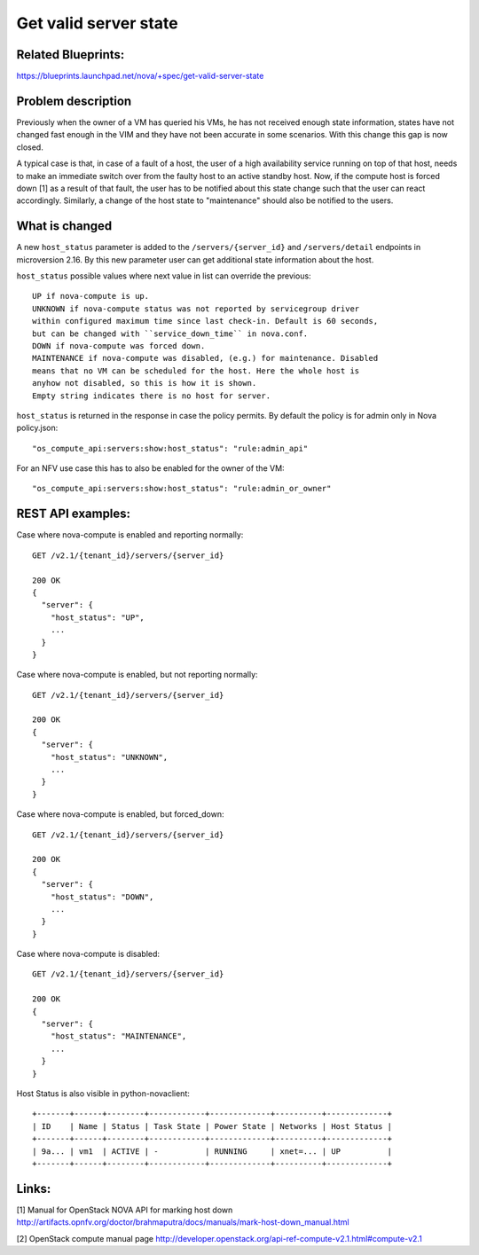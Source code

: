 .. This work is licensed under a Creative Commons Attribution 4.0 International License.
.. http://creativecommons.org/licenses/by/4.0

======================
Get valid server state
======================

Related Blueprints:
===================

https://blueprints.launchpad.net/nova/+spec/get-valid-server-state

Problem description
===================

Previously when the owner of a VM has queried his VMs, he has not received
enough state information, states have not changed fast enough in the VIM and
they have not been accurate in some scenarios. With this change this gap is now
closed.

A typical case is that, in case of a fault of a host, the user of a high
availability service running on top of that host, needs to make an immediate
switch over from the faulty host to an active standby host. Now, if the compute
host is forced down [1] as a result of that fault, the user has to be notified
about this state change such that the user can react accordingly. Similarly,
a change of the host state to "maintenance" should also be notified to the
users.

What is changed
===============

A new ``host_status`` parameter is added to the ``/servers/{server_id}`` and
``/servers/detail`` endpoints in microversion 2.16. By this new parameter
user can get additional state information about the host.

``host_status`` possible values where next value in list can override the
previous::

  UP if nova-compute is up.
  UNKNOWN if nova-compute status was not reported by servicegroup driver
  within configured maximum time since last check-in. Default is 60 seconds,
  but can be changed with ``service_down_time`` in nova.conf.
  DOWN if nova-compute was forced down.
  MAINTENANCE if nova-compute was disabled, (e.g.) for maintenance. Disabled
  means that no VM can be scheduled for the host. Here the whole host is
  anyhow not disabled, so this is how it is shown.
  Empty string indicates there is no host for server.

``host_status`` is returned in the response in case the policy permits. By
default the policy is for admin only in Nova policy.json::

  "os_compute_api:servers:show:host_status": "rule:admin_api"

For an NFV use case this has to also be enabled for the owner of the VM::

  "os_compute_api:servers:show:host_status": "rule:admin_or_owner"

REST API examples:
==================

Case where nova-compute is enabled and reporting normally::

    GET /v2.1/{tenant_id}/servers/{server_id}

    200 OK
    {
      "server": {
        "host_status": "UP",
        ...
      }
    }

Case where nova-compute is enabled, but not reporting normally::

    GET /v2.1/{tenant_id}/servers/{server_id}

    200 OK
    {
      "server": {
        "host_status": "UNKNOWN",
        ...
      }
    }

Case where nova-compute is enabled, but forced_down::

    GET /v2.1/{tenant_id}/servers/{server_id}

    200 OK
    {
      "server": {
        "host_status": "DOWN",
        ...
      }
    }

Case where nova-compute is disabled::

    GET /v2.1/{tenant_id}/servers/{server_id}

    200 OK
    {
      "server": {
        "host_status": "MAINTENANCE",
        ...
      }
    }

Host Status is also visible in python-novaclient::

  +-------+------+--------+------------+-------------+----------+-------------+
  | ID    | Name | Status | Task State | Power State | Networks | Host Status |
  +-------+------+--------+------------+-------------+----------+-------------+
  | 9a... | vm1  | ACTIVE | -          | RUNNING     | xnet=... | UP          |
  +-------+------+--------+------------+-------------+----------+-------------+

Links:
======

[1] Manual for OpenStack NOVA API for marking host down
http://artifacts.opnfv.org/doctor/brahmaputra/docs/manuals/mark-host-down_manual.html

[2] OpenStack compute manual page
http://developer.openstack.org/api-ref-compute-v2.1.html#compute-v2.1
